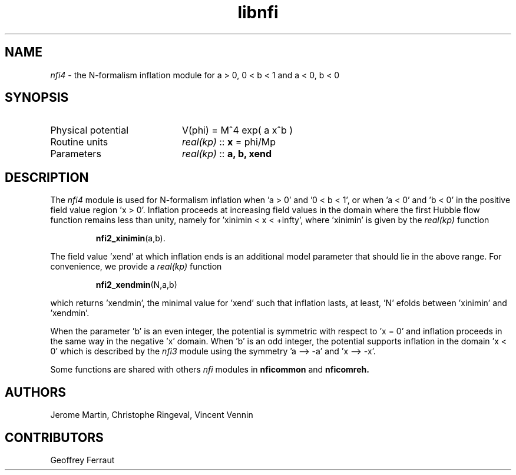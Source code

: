 .TH libnfi 3 "June 05, 2014" "libaspic" "Module convention" 

.SH NAME
.I nfi4
- the N-formalism inflation module for a > 0, 0 < b < 1 and a < 0, b < 0

.SH SYNOPSIS
.TP 20
Physical potential
V(phi) = M^4 exp( a x^b )
.TP
Routine units
.I real(kp)
::
.B x
= phi/Mp
.TP
Parameters
.I real(kp)
::
.B a, b, xend

.SH DESCRIPTION
The
.I nfi4
module is used for N-formalism inflation when 'a > 0' and '0 < b < 1',
or when 'a < 0' and 'b < 0' in the positive field value region 'x >
0'. Inflation proceeds at increasing field values in the domain where
the first Hubble flow function remains less than unity, namely for 'xinimin
< x < +infty', where 'xinimin' is given by the
.I real(kp)
function
.IP
.BR nfi2_xinimin (a,b).
.P
The field value 'xend' at which inflation ends is an additional
model parameter that should lie in the above range. For convenience,
we provide a
.I real(kp)
function
.IP
.BR nfi2_xendmin (N,a,b)
.P
which returns 'xendmin', the minimal value for 'xend' such that
inflation lasts, at least, 'N' efolds between 'xinimin' and 'xendmin'.

When the parameter 'b' is an even integer, the potential is symmetric
with respect to 'x = 0' and inflation proceeds in the same way in the
negative 'x' domain. When 'b' is an odd integer, the potential
supports inflation in the domain 'x < 0' which is described by the
.I nfi3
module using the symmetry 'a --> -a' and 'x --> -x'.

Some functions are shared with others
.I nfi
modules in
.BR nficommon
and
.BR nficomreh.

.SH AUTHORS
Jerome Martin, Christophe Ringeval, Vincent Vennin

.SH CONTRIBUTORS
Geoffrey Ferraut
